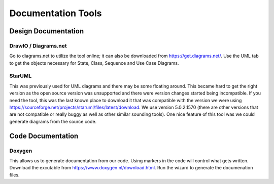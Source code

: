 =========================
Documentation Tools
=========================

Design Documentation
======================

DrawIO / Diagrams.net
----------------------------------

Go to diagrams.net to utilize the tool online; it can also be downloaded from https://get.diagrams.net/.   Use the UML tab to get the objects necessary for State, Class, Sequence and Use Case Diagrams.

StarUML
----------------------------------

This was previously used for UML diagrams and there may be some floating around.   This became hard to get the right version as the open source version was unsupported and there were version changes started being incompatible.   If you need the tool, this was the last known place to download it that was compatible with the version we were using https://sourceforge.net/projects/staruml/files/latest/download.  We use version 5.0.2.1570 (there are other versions that are not compatible or really buggy as well as other similar sounding tools).  One nice feature of this tool was we could generate diagrams from the source code.


Code Documentation
==================

Doxygen
-----------------
This allows us to generate documentation from our code. Using markers in the code will control what gets written. Download the excutable from https://www.doxygen.nl/download.html. Run the wizard to generate the documenation files.





